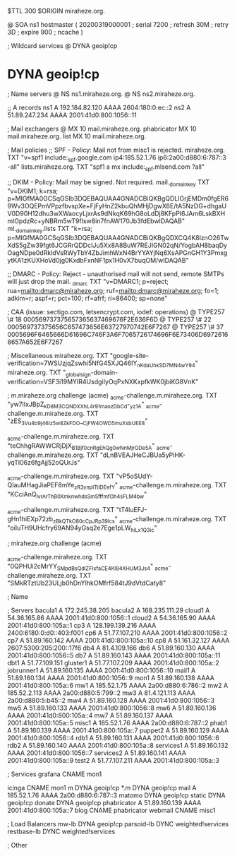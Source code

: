 $TTL 300
$ORIGIN miraheze.org.

@		SOA ns1 hostmaster (
		20200319000001	; serial
		7200		; refresh
		30M		; retry
		3D		; expire
		900		; ncache
)

; Wildcard services
@		DYNA	geoip!cp
*		DYNA	geoip!cp

; Name servers
@		NS	ns1.miraheze.org.
@		NS	ns2.miraheze.org.

;; A records
ns1		A	192.184.82.120
		AAAA	2604:180:0:ec::2
ns2		A	51.89.247.234
		AAAA	2001:41d0:800:1056::11

; Mail exchangers
@		MX	10	mail.miraheze.org.
phabricator	MX	10	mail.miraheze.org.
list		MX	10	mail.miraheze.org.

; Mail policies
;; SPF - Policy: Mail not from misc1 is rejected.
miraheze.org.	TXT	"v=spf1 include:_spf.google.com ip4:185.52.1.76 ip6:2a00:d880:6:787::3 -all"
lists.miraheze.org. 	 TXT 	 "spf1 a mx include:_spf.mlsend.com ?all"

;; DKIM - Policy: Mail may be signed. Not required.
mail._domainkey	TXT	"v=DKIM1; k=rsa; p=MIGfMA0GCSqGSIb3DQEBAQUAA4GNADCBiQKBgQDLIGrjEMDm0fgER69Wv3OQEPmVPpzfbvspXe+FjFyHnZ2kbuQhMHjDgwX6E/tA5NzDG+dhgaUV0D90H12dhu3wXWaocyLjxrAs9dNkqK69hG8oLdDj8KFpPI6JAm6LskBXHmlOpdzRc+yNBRm5wT9fIsw8in7fnAW170Jb3fdEbwIDAQAB"
ml._domainkey.lists	TXT	"k=rsa; p=MIGfMA0GCSqGSIb3DQEBAQUAA4GNADCBiQKBgQDXCQ4K8lznO26TwXdS5gZw39fgt6JCGRrQDDcIJu5Xx8A8BuW7REJIGN02qN/YogbAH8baqDyOagNDpe0dRkldVsRWyTbY4ZbJimhWxN4BrYYAYjNq6XsAPGnGH1Y3PmxgytKA1zKUXHoVd0jg0KxdbFxnNF1px1H0vX7buqOM/wIDAQAB"

;; DMARC - Policy: Reject - unauthorised mail will not send, remote SMTPs will just drop the mail.
_dmarc		TXT	"v=DMARC1; p=reject; rua=mailto:dmarc@miraheze.org; ruf=mailto:dmarc@miraheze.org; fo=1; adkim=r; aspf=r; pct=100; rf=afrf; ri=86400; sp=none"

; CAA (issue: sectigo.com, letsencrypt.com, iodef: operations)
@		TYPE257	\# 18 000569737375657365637469676F2E636F6D
@		TYPE257 \# 22 000569737375656C657473656E63727970742E6F7267
@		TYPE257 \# 37 0005696F6465666D61696C746F3A6F7065726174696F6E73406D69726168657A652E6F7267

; Miscellaneous
miraheze.org.   TXT     "google-site-verification=7WSUzjqZswhi5NfG45XJQ46IY_nKdaUhkSD7MN4wY94"
miraheze.org.	TXT	"_globalsign-domain-verification=VSF3i19MYIR4UsdgiIyOqPxNXKxpfkWK0jbiKG8VnK"

; m.miraheze.org challenge (acme)
_acme-challenge.m.miraheze.org.   TXT     "yw7lIxJBpZ_kD8M3CQNDX_XhL4r91maozDbCd-_yz1A"
_acme-challenge.m.miraheze.org.   TXT     "zES_3Vu4b9j46Iz5w8ZkFDO__CjFW4OWD5muXsbUEE8"

_acme-challenge.m.miraheze.org.   TXT     "teChhgRAWWCRjDjX_B1Bjf0cnRgEhQg0wNnMjrGDe5A"
_acme-challenge.m.miraheze.org.   TXT     "dLnBVEAJHeCJBUa5yPiHK-yqTI06z6fgAjj52oQUrJs"

_acme-challenge.m.miraheze.org.   TXT     "vP5oSUdY-QIauMHagJiaPEF8mYe_zR3ynplTtIDEefY"
_acme-challenge.m.miraheze.org.   TXT     "KCciAnQ_lvrArThB0XmknwhdsSm5fffmfOh4sFLM4bw"

_acme-challenge.m.miraheze.org.   TXT     "tT4luEFJ-gHn1hiEXp72zb_zBkQTkO80cCpJRp39lcs"
_acme-challenge.m.miraheze.org.   TXT     "oiIuTH9UHcfry69AN94yGsq2e7Ege1pLW_hiLx1Q3ic"

; miraheze.org challenge (acme)

_acme-challenge.miraheze.org.   TXT     "0QPHUi2cMrYY_SMpdBsQdlZFIxfaCE4Kl94XHUM3Js4"
_acme-challenge.miraheze.org.   TXT     "SMkRTztUb23ULjb0hDnYIhkOMfrf584tJ9dVtdCaty8"

; Name

; Servers
bacula1		A	172.245.38.205
bacula2		A	168.235.111.29
cloud1		A	54.36.165.86
		AAAA	2001:41d0:800:1056::1
cloud2		A	54.36.165.90
		AAAA	2001:41d0:800:105a::1
cp3		A	128.199.139.216
		AAAA	2400:6180:0:d0::403:f001
cp6		A	51.77.107.210
		AAAA	2001:41d0:800:1056::2
cp7		A	51.89.160.142
		AAAA	2001:41d0:800:105a::10
cp8		A	51.161.32.127
		AAAA	2607:5300:205:200::17f6
db4		A	81.4.109.166
db6		A	51.89.160.130
		AAAA	2001:41d0:800:1056::5
db7		A	51.89.160.143
		AAAA	2001:41d0:800:105a::11
dbt1		A	51.77.109.151
gluster1	A	51.77.107.209
		AAAA	2001:41d0:800:105a::2
jobrunner1	A	51.89.160.135
		AAAA	2001:41d0:800:1056::10
mail1		A	51.89.160.134
		AAAA	2001:41d0:800:1056::9
mon1		A	51.89.160.138
		AAAA	2001:41d0:800:105a::6
mw1		A	185.52.1.75
		AAAA	2a00:d880:6:786::2
mw2		A	185.52.2.113
		AAAA	2a00:d880:5:799::2
mw3		A	81.4.121.113
		AAAA	2a00:d880:5:b45::2
mw4		A	51.89.160.128
		AAAA	2001:41d0:800:1056::3
mw5		A	51.89.160.133
		AAAA	2001:41d0:800:1056::8
mw6		A	51.89.160.136
		AAAA	2001:41d0:800:105a::4
mw7		A	51.89.160.137
		AAAA	2001:41d0:800:105a::5
misc1		A	185.52.1.76
		AAAA	2a00:d880:6:787::2
phab1		A	51.89.160.139
		AAAA	2001:41d0:800:105a::7
puppet2		A	51.89.160.129
		AAAA	2001:41d0:800:1056::4
rdb1		A	51.89.160.131
		AAAA	2001:41d0:800:1056::6
rdb2		A	51.89.160.140
		AAAA	2001:41d0:800:105a::8
services1	A	51.89.160.132
		AAAA	2001:41d0:800:1056::7
services2	A	51.89.160.141
		AAAA	2001:41d0:800:105a::9
test2		A	51.77.107.211
		AAAA	2001:41d0:800:105a::3

; Services
grafana		CNAME	mon1

icinga		CNAME	mon1
m		DYNA	geoip!cp
*.m		DYNA	geoip!cp
mail		A	185.52.1.76
		AAAA	2a00:d880:6:787::3
matomo		DYNA	geoip!cp
static		DYNA	geoip!cp
donate		DYNA	geoip!cp
phabricator	A	51.89.160.139
		AAAA	2001:41d0:800:105a::7
blog		CNAME	phabricator
webmail		CNAME	misc1

; Load Balancers
mw-lb			DYNA	geoip!cp
parsoid-lb		DYNC	weighted!services
restbase-lb		DYNC	weighted!services

; Other
